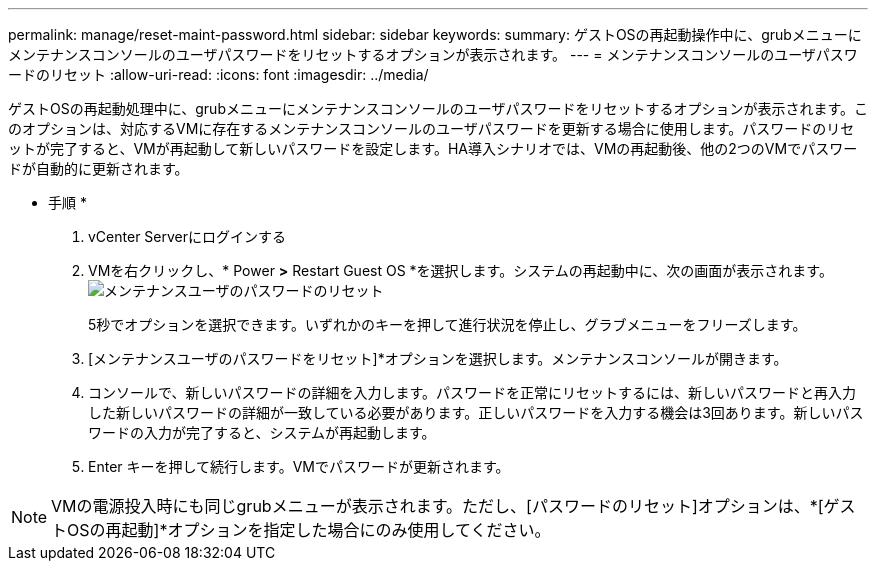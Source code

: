 ---
permalink: manage/reset-maint-password.html 
sidebar: sidebar 
keywords:  
summary: ゲストOSの再起動操作中に、grubメニューにメンテナンスコンソールのユーザパスワードをリセットするオプションが表示されます。 
---
= メンテナンスコンソールのユーザパスワードのリセット
:allow-uri-read: 
:icons: font
:imagesdir: ../media/


[role="lead"]
ゲストOSの再起動処理中に、grubメニューにメンテナンスコンソールのユーザパスワードをリセットするオプションが表示されます。このオプションは、対応するVMに存在するメンテナンスコンソールのユーザパスワードを更新する場合に使用します。パスワードのリセットが完了すると、VMが再起動して新しいパスワードを設定します。HA導入シナリオでは、VMの再起動後、他の2つのVMでパスワードが自動的に更新されます。

* 手順 *

. vCenter Serverにログインする
. VMを右クリックし、* Power *>* Restart Guest OS *を選択します。システムの再起動中に、次の画面が表示されます。image:../media/maint-console-password.png["メンテナンスユーザのパスワードのリセット"]
+
5秒でオプションを選択できます。いずれかのキーを押して進行状況を停止し、グラブメニューをフリーズします。

. [メンテナンスユーザのパスワードをリセット]*オプションを選択します。メンテナンスコンソールが開きます。
. コンソールで、新しいパスワードの詳細を入力します。パスワードを正常にリセットするには、新しいパスワードと再入力した新しいパスワードの詳細が一致している必要があります。正しいパスワードを入力する機会は3回あります。新しいパスワードの入力が完了すると、システムが再起動します。
. Enter キーを押して続行します。VMでパスワードが更新されます。



NOTE: VMの電源投入時にも同じgrubメニューが表示されます。ただし、[パスワードのリセット]オプションは、*[ゲストOSの再起動]*オプションを指定した場合にのみ使用してください。
